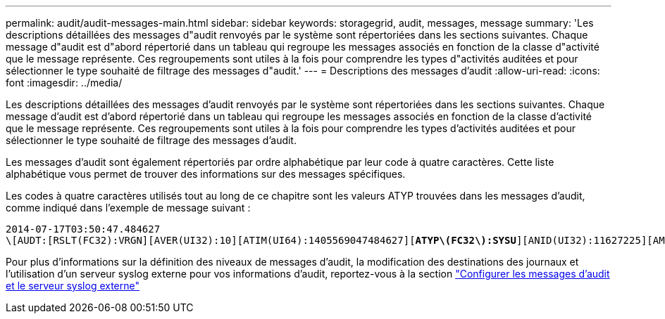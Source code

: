 ---
permalink: audit/audit-messages-main.html 
sidebar: sidebar 
keywords: storagegrid, audit, messages, message 
summary: 'Les descriptions détaillées des messages d"audit renvoyés par le système sont répertoriées dans les sections suivantes. Chaque message d"audit est d"abord répertorié dans un tableau qui regroupe les messages associés en fonction de la classe d"activité que le message représente. Ces regroupements sont utiles à la fois pour comprendre les types d"activités auditées et pour sélectionner le type souhaité de filtrage des messages d"audit.' 
---
= Descriptions des messages d'audit
:allow-uri-read: 
:icons: font
:imagesdir: ../media/


[role="lead"]
Les descriptions détaillées des messages d'audit renvoyés par le système sont répertoriées dans les sections suivantes. Chaque message d'audit est d'abord répertorié dans un tableau qui regroupe les messages associés en fonction de la classe d'activité que le message représente. Ces regroupements sont utiles à la fois pour comprendre les types d'activités auditées et pour sélectionner le type souhaité de filtrage des messages d'audit.

Les messages d'audit sont également répertoriés par ordre alphabétique par leur code à quatre caractères. Cette liste alphabétique vous permet de trouver des informations sur des messages spécifiques.

Les codes à quatre caractères utilisés tout au long de ce chapitre sont les valeurs ATYP trouvées dans les messages d'audit, comme indiqué dans l'exemple de message suivant :

[listing, subs="specialcharacters,quotes"]
----
2014-07-17T03:50:47.484627
\[AUDT:[RSLT(FC32):VRGN][AVER(UI32):10][ATIM(UI64):1405569047484627][*ATYP\(FC32\):SYSU*][ANID(UI32):11627225][AMID(FC32):ARNI][ATID(UI64):9445736326500603516]]
----
Pour plus d'informations sur la définition des niveaux de messages d'audit, la modification des destinations des journaux et l'utilisation d'un serveur syslog externe pour vos informations d'audit, reportez-vous à la section link:../monitor/configure-audit-messages.html["Configurer les messages d'audit et le serveur syslog externe"]
